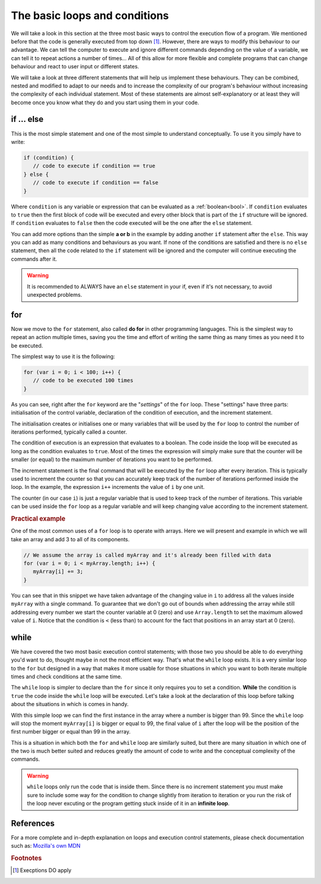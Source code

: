 .. _execOrder:
The basic loops and conditions
==============================

We will take a look in this section at the three most basic ways to control the execution flow of a program. We mentioned before that the code is generally executed from top down [#f1]_. However, there are ways to modify this behaviour to our advantage. We can tell the computer to execute and ignore different commands depending on the value of a variable, we can tell it to repeat actions a number of times... All of this allow for more flexible and complete programs that can change behaviour and react to user input or different states.

We will take a look at three different statements that will help us implement these behaviours. They can be combined, nested and modified to adapt to our needs and to increase the complexity of our program's behaviour without increasing the complexity of each individual statement. Most of these statements are almost self-explanatory or at least they will become once you know what they do and you start using them in your code.

.. _if:
if ... else
-----------

This is the most simple statement and one of the most simple to understand conceptually. To use it you simply have to write:

.. code-block:: javascript

   if (condition) {
      // code to execute if condition == true
   } else {
      // code to execute if condition == false
   }

Where ``condition`` is any variable or expression that can be evaluated as a :ref:`boolean<bool>`. If ``condition`` evaluates to ``true`` then the first block of code will be executed and every other block that is part of the ``if`` structure will be ignored. If ``condition`` evaluates to ``false`` then the code executed will be the one after the ``else`` statement. 

You can add more options than the simple **a or b** in the example by adding another ``if`` statement after the ``else``. This way you can add as many conditions and behaviours as you want. If none of the conditions are satisfied and there is no ``else`` statement, then all the code related to the ``if`` statement will be ignored and the computer will continue executing the commands after it.

.. warning::
   It is recommended to ALWAYS have an ``else`` statement in your if, even if it's not necessary, to avoid unexpected problems.

.. _for:
for
---

Now we move to the ``for`` statement, also called **do for** in other programming languages. This is the simplest way to repeat an action multiple times, saving you the time and effort of writing the same thing as many times as you need it to be executed.

The simplest way to use it is the following:

.. code-block:: javascript

   for (var i = 0; i < 100; i++) {
      // code to be executed 100 times
   }

As you can see, right after the ``for`` keyword are the "*settings*" of the ``for`` loop. These "settings" have three parts: initialisation of the control variable, declaration of the condition of execution, and the increment statement. 

The initialisation creates or initialises one or many variables that will be used by the ``for`` loop to control the number of iterations performed, typically called a counter.

The condition of execution is an expression that evaluates to a boolean. The code inside the loop will be executed as long as the condition evaluates to ``true``. Most of the times the expression will simply make sure that the counter will be smaller (or equal) to the maximum number of iterations you want to be performed.

The increment statement is the final command that will be executed by the ``for`` loop after every iteration. This is typically used to increment the counter so that you can accurately keep track of the number of iterations performed inside the loop. In the example, the expression ``i++`` increments the value of ``i`` by one unit.

The counter (in our case ``i``) is just a regular variable that is used to keep track of the number of iterations. This variable can be used inside the ``for`` loop as a regular variable and will keep changing value according to the increment statement.

.. rubric:: Practical example

One of the most common uses of a ``for`` loop is to operate with arrays. Here we will present and example in which we will take an array and add 3 to all of its components.

.. code-block:: javascript
   
   // We assume the array is called myArray and it's already been filled with data
   for (var i = 0; i < myArray.length; i++) {
      myArray[i] += 3;
   }

You can see that in this snippet we have taken advantage of the changing value in ``i`` to address all the values inside ``myArray`` with a single command. To guarantee that we don't go out of bounds when addressing the array while still addressing every number we start the counter variable at 0 (zero) and use ``Array.length`` to set the maximum allowed value of ``i``. Notice that the condition is ``<`` (less than) to account for the fact that positions in an array start at 0 (zero).

.. _while:
while
-----

We have covered the two most basic execution control statements; with those two you should be able to do everything you'd want to do, thought maybe in not the most efficient way. That's what the ``while`` loop exists. It is a very similar loop to the ``for`` but designed in a way that makes it more usable for those situations in which you want to both iterate multiple times and check conditions at the same time. 

The ``while`` loop is simpler to declare than the ``for`` since it only requires you to set a condition. **While** the condition is ``true`` the code inside the ``while`` loop will be executed. Let's take a look at the declaration of this loop before talking about the situations in which is comes in handy.

.. code-bock:: javascript

   // Assuming myArray is an array of numbers
   var i = 0;
   while (myArray[i] < 99) {
      i++;
   }
   
With this simple loop we can find the first instance in the array where a number is bigger than 99. Since the  ``while`` loop will stop the moment ``myArray[i]`` is bigger or equal to 99, the final value of ``i`` after the loop will be the position of the first number bigger or equal than 99 in the array. 

This is a situation in which both the ``for`` and ``while`` loop are similarly suited, but there are many situation in which one of the two is much better suited and reduces greatly the amount of code to write and the conceptual complexity of the commands.

.. warning::
   ``while`` loops only run the code that is inside them. Since there is no increment statement you must make sure to include some way for the condition to change slightly from iteration to iteration or you run the risk of the loop never excuting or the program getting stuck inside of it in an **infinite loop**.

References
----------

For a more complete and in-depth explanation on loops and execution control statements, please check documentation such as: `Mozilla's own MDN <https://developer.mozilla.org/en-US/docs/Web/JavaScript/Guide/Loops_and_iteration>`__

.. rubric:: Footnotes
.. [#f1] Execptions DO apply
